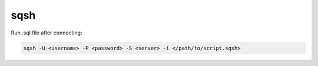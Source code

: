 ####
sqsh
####

Run .sql file after connecting:

.. code-block:: none

    sqsh -U <username> -P <password> -S <server> -i </path/to/script.sqsh>
